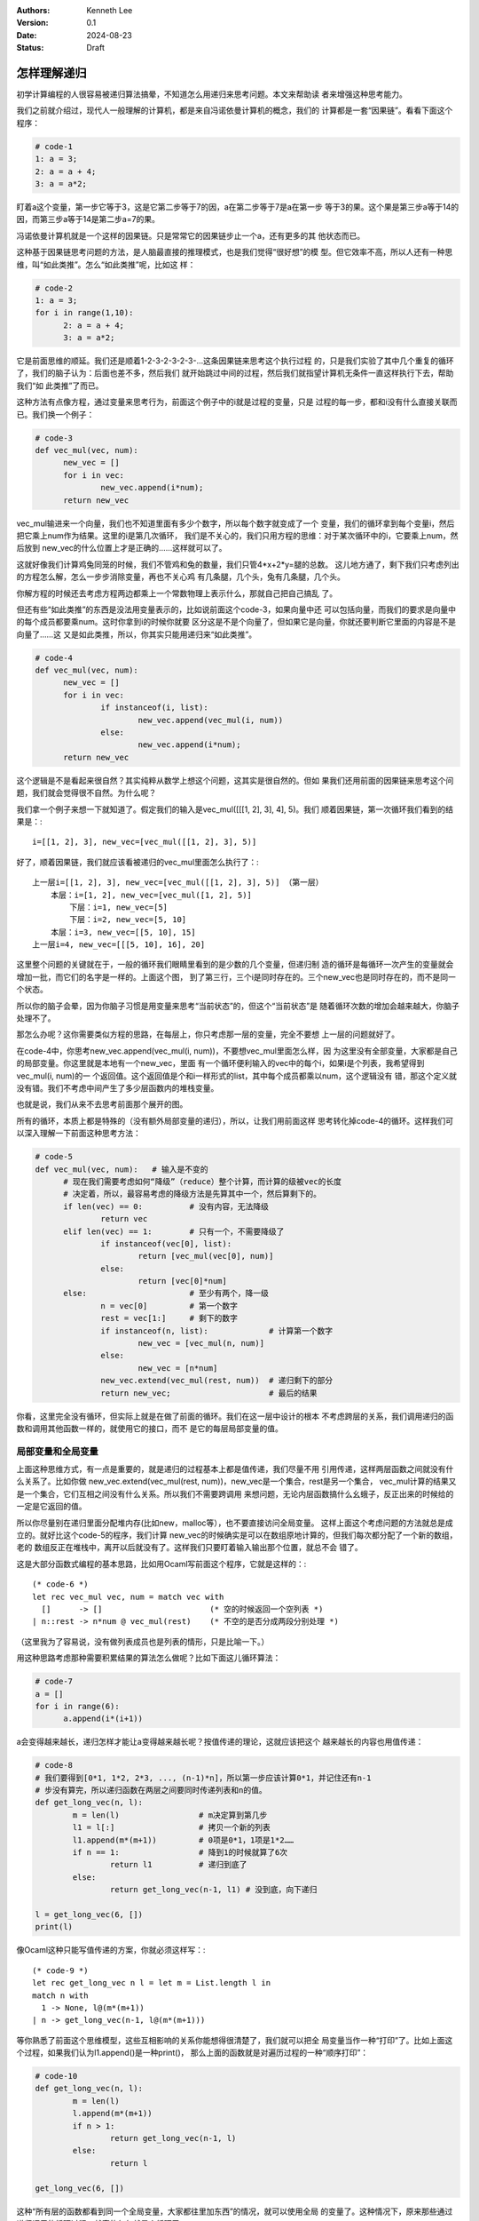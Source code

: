 .. Kenneth Lee 版权所有 2024

:Authors: Kenneth Lee
:Version: 0.1
:Date: 2024-08-23
:Status: Draft

怎样理解递归
************

初学计算编程的人很容易被递归算法搞晕，不知道怎么用递归来思考问题。本文来帮助读
者来增强这种思考能力。

我们之前就介绍过，现代人一般理解的计算机，都是来自冯诺依曼计算机的概念，我们的
计算都是一套“因果链”。看看下面这个程序：

.. code-block:: python

  # code-1
  1: a = 3;
  2: a = a + 4;
  3: a = a*2;

盯着a这个变量，第一步它等于3，这是它第二步等于7的因，a在第二步等于7是a在第一步
等于3的果。这个果是第三步a等于14的因，而第三步a等于14是第二步a=7的果。

冯诺依曼计算机就是一个这样的因果链。只是常常它的因果链步止一个a，还有更多的其
他状态而已。

这种基于因果链思考问题的方法，是人脑最直接的推理模式，也是我们觉得“很好想”的模
型。但它效率不高，所以人还有一种思维，叫“如此类推”。怎么“如此类推”呢，比如这
样：

.. code-block:: python

  # code-2
  1: a = 3;
  for i in range(1,10):
        2: a = a + 4;
        3: a = a*2;

它是前面思维的顺延。我们还是顺着1-2-3-2-3-2-3-...这条因果链来思考这个执行过程
的，只是我们实验了其中几个重复的循环了，我们的脑子认为：后面也差不多，然后我们
就开始跳过中间的过程，然后我们就指望计算机无条件一直这样执行下去，帮助我们“如
此类推”了而已。

这种方法有点像方程，通过变量来思考行为，前面这个例子中的i就是过程的变量，只是
过程的每一步，都和i没有什么直接关联而已。我们换一个例子：

.. code-block:: python

  # code-3
  def vec_mul(vec, num):
        new_vec = []
        for i in vec:
                new_vec.append(i*num);
        return new_vec

vec_mul输进来一个向量，我们也不知道里面有多少个数字，所以每个数字就变成了一个
变量，我们的循环拿到每个变量i，然后把它乘上num作为结果。这里的i是第几次循环，
我们是不关心的，我们只用方程的思维：对于某次循环中的i，它要乘上num，然后放到
new_vec的什么位置上才是正确的……这样就可以了。

这就好像我们计算鸡兔同笼的时候，我们不管鸡和兔的数量，我们只管4*x+2*y=腿的总数。
这儿地方通了，剩下我们只考虑列出的方程怎么解，怎么一步步消除变量，再也不关心鸡
有几条腿，几个头，兔有几条腿，几个头。

你解方程的时候还去考虑方程两边都乘上一个常数物理上表示什么，那就自己把自己搞乱
了。

但还有些“如此类推”的东西是没法用变量表示的，比如说前面这个code-3，如果向量中还
可以包括向量，而我们的要求是向量中的每个成员都要乘num。这时你拿到i的时候你就要
区分这是不是个向量了，但如果它是向量，你就还要判断它里面的内容是不是向量了……这
又是如此类推，所以，你其实只能用递归来“如此类推”。

.. code-block:: python

  # code-4
  def vec_mul(vec, num):
        new_vec = []
        for i in vec:
                if instanceof(i, list):
                        new_vec.append(vec_mul(i, num))
                else:
                        new_vec.append(i*num);
        return new_vec

这个逻辑是不是看起来很自然？其实纯粹从数学上想这个问题，这其实是很自然的。但如
果我们还用前面的因果链来思考这个问题，我们就会觉得很不自然。为什么呢？

我们拿一个例子来想一下就知道了。假定我们的输入是vec_mul([[[1, 2], 3], 4], 5)。我们
顺着因果链，第一次循环我们看到的结果是：::

  i=[[1, 2], 3], new_vec=[vec_mul([[1, 2], 3], 5)]

好了，顺着因果链，我们就应该看被递归的vec_mul里面怎么执行了：::

  上一层i=[[1, 2], 3], new_vec=[vec_mul([[1, 2], 3], 5)] （第一层）
      本层：i=[1, 2], new_vec=[vec_mul([1, 2], 5)]
          下层：i=1, new_vec=[5]
          下层：i=2, new_vec=[5, 10]
      本层：i=3, new_vec=[[5, 10], 15]
  上一层i=4, new_vec=[[[5, 10], 16], 20]

这里整个问题的关键就在于，一般的循环我们眼睛里看到的是少数的几个变量，但递归制
造的循环是每循环一次产生的变量就会增加一批，而它们的名字是一样的。上面这个图，
到了第三行，三个i是同时存在的。三个new_vec也是同时存在的，而不是同一个状态。

所以你的脑子会晕，因为你脑子习惯是用变量来思考“当前状态”的，但这个“当前状态”是
随着循环次数的增加会越来越大，你脑子处理不了。

那怎么办呢？这你需要类似方程的思路，在每层上，你只考虑那一层的变量，完全不要想
上一层的问题就好了。

在code-4中，你思考new_vec.append(vec_mul(i, num))，不要想vec_mul里面怎么样，因
为这里没有全部变量，大家都是自己的局部变量。你这里就是本地有一个new_vec，里面
有一个循环便利输入的vec中的每个i，如果i是个列表，我希望得到vec_mul(i, num)的一
个返回值。这个返回值是个和i一样形式的list，其中每个成员都乘以num，这个逻辑没有
错，那这个定义就没有错。我们不考虑中间产生了多少层函数内的堆栈变量。

也就是说，我们从来不去思考前面那个展开的图。

所有的循环，本质上都是特殊的（没有额外局部变量的递归），所以，让我们用前面这样
思考转化掉code-4的循环。这样我们可以深入理解一下前面这种思考方法：

.. code-block:: python

  # code-5
  def vec_mul(vec, num):   # 输入是不变的
        # 现在我们需要考虑如何“降级”（reduce）整个计算，而计算的级被vec的长度
        # 决定着，所以，最容易考虑的降级方法是先算其中一个，然后算剩下的。
        if len(vec) == 0:          # 没有内容，无法降级
                return vec          
        elif len(vec) == 1:        # 只有一个，不需要降级了
                if instanceof(vec[0], list):
                        return [vec_mul(vec[0], num)]
                else:
                        return [vec[0]*num]
        else:                      # 至少有两个，降一级
                n = vec[0]         # 第一个数字
                rest = vec[1:]     # 剩下的数字
                if instanceof(n, list):             # 计算第一个数字
                        new_vec = [vec_mul(n, num)]
                else:
                        new_vec = [n*num]
                new_vec.extend(vec_mul(rest, num))  # 递归剩下的部分
                return new_vec;                     # 最后的结果

你看，这里完全没有循环，但实际上就是在做了前面的循环。我们在这一层中设计的根本
不考虑跨层的关系，我们调用递归的函数和调用其他函数一样的，就使用它的接口，而不
是它的每层局部变量的值。

局部变量和全局变量
==================

上面这种思维方式，有一点是重要的，就是递归的过程基本上都是值传递，我们尽量不用
引用传递，这样两层函数之间就没有什么关系了。比如你做
new_vec.extend(vec_mul(rest, num))，new_vec是一个集合，rest是另一个集合，
vec_mul计算的结果又是一个集合，它们互相之间没有什么关系。所以我们不需要跨调用
来想问题，无论内层函数搞什么幺蛾子，反正出来的时候给的一定是它返回的值。

所以你尽量别在递归里面分配堆内存(比如new，malloc等），也不要直接访问全局变量。
这样上面这个考虑问题的方法就总是成立的。就好比这个code-5的程序，我们计算
new_vec的时候确实是可以在数组原地计算的，但我们每次都分配了一个新的数组，老的
数组反正在堆栈中，离开以后就没有了。这样我们只要盯着输入输出那个位置，就总不会
错了。

这是大部分函数式编程的基本思路，比如用Ocaml写前面这个程序，它就是这样的：::

  (* code-6 *)
  let rec vec_mul vec, num = match vec with
    []      -> []                       (* 空的时候返回一个空列表 *)
  | n::rest -> n*num @ vec_mul(rest)    (* 不空的是否分成两段分别处理 *)

（这里我为了容易说，没有做列表成员也是列表的情形，只是比喻一下。）

用这种思路考虑那种需要积累结果的算法怎么做呢？比如下面这儿循环算法：

.. code-block:: python

  # code-7
  a = []
  for i in range(6):
        a.append(i*(i+1))

a会变得越来越长，递归怎样才能让a变得越来越长呢？按值传递的理论，这就应该把这个
越来越长的内容也用值传递：

.. code-block:: python

  # code-8
  # 我们要得到[0*1, 1*2, 2*3, ..., (n-1)*n]，所以第一步应该计算0*1，并记住还有n-1
  # 步没有算完，所以递归函数在两层之间要同时传递列表和n的值。
  def get_long_vec(n, l):
          m = len(l)                 # m决定算到第几步
          l1 = l[:]                  # 拷贝一个新的列表
          l1.append(m*(m+1))         # 0项是0*1，1项是1*2……
          if n == 1:                 # 降到1的时候就算了6次
                  return l1          # 递归到底了
          else:
                  return get_long_vec(n-1, l1) # 没到底，向下递归
  
  l = get_long_vec(6, [])
  print(l)
  
像Ocaml这种只能写值传递的方案，你就必须这样写：::

  (* code-9 *)
  let rec get_long_vec n l = let m = List.length l in
  match n with
    1 -> None, l@(m*(m+1))
  | n -> get_long_vec(n-1, l@(m*(m+1)))

等你熟悉了前面这个思维模型，这些互相影响的关系你能想得很清楚了，我们就可以把全
局变量当作一种“打印”了。比如上面这个过程，如果我们认为l1.append()是一种print()，
那么上面的函数就是对遍历过程的一种“顺序打印”：

.. code-block:: python

  # code-10
  def get_long_vec(n, l):
          m = len(l)
          l.append(m*(m+1))
          if n > 1:
                  return get_long_vec(n-1, l)
          else:
                  return l
  
  get_long_vec(6, [])

这种“所有层的函数都看到同一个全局变量，大家都往里加东西”的情况，就可以使用全局
的变量了。这种情况下，原来那些通过递归调用的循环过程，就真的仅仅就是个循环了。

尾递归
======

前面我们讨论code-4的时候，已经看到递归是怎么没递归一次就产生一组新的变量的了。
这导致递归算法很不实用，因为空间复杂度和循环次数相关，这儿算法需要多少空间根本
就不可控。所以，在实用的程序中很少使用一般的递归算法，更多时候，我们会限定使用
尾递归。尾递归的概念很好理解：调用递归函数的时候直接返回，就是尾递归。因为进入
这个调用前，调用函数就可以释放自己的堆栈，这样就不会产生内存的积累了。

比如这个递归：

.. code-block:: python

  # code-11
  def sumadd(n, m):
        x = m+n
        if n==0: return x
        else: return sumadd(n-1, x)

  sumadd(10, 0)

最后一行我们调用sumadd()递归的时候，我们肯定当前的sumadd中的x不会有人使用了，
所以这时我们降低我们的堆栈是肯定不会有问题的。这就好像调用外面一层sumadd的人，
直接在调用里面已成sumadd一样，这样无论递归多少次，都不会增高堆栈。

但如果你这样写：

.. code-block:: python

  # code-12
  def sumadd(n):
        if n==0: return 0
        else: return n+sumadd(n-1)

这就不是尾递归了，因为你调完递归的sumadd(n-1, x)，还要回来本函数加上n才能返回，
这就不是尾递归了。同理，前面的code-4和code-5那些，都不是尾递归，因为它们在调用
完递归函数，还要做一个简单的计算才能退出本函数。

一个好消息是：任何递归都可以变成尾递归。比如前面这个code-12，你要让sumadd的结
果是n加上函数的值，我们就可以把这个计算也放到函数里面去做。这样就变成code-11了：
我们把那个需要回到上一级函数计算的值，放到子函数的输入中，

然后我们还可以在封装一下，变成这样：

.. code-block:: python

  # code-13
  def sumadd_tailrec(n, m):
        x = m+n
        if n==0: return x
        else: return sumadd(n-1, x)

  def sumadd(n):
        subadd_tailrec(n, 0)

这里sumadd(n)不是递归函数，为了能尾递归，我们需要引入一个m来在函数之间做传递。
但这儿m又不是用户需要的，所以我们先写一个尾递归的版本。然后我们再用一个没有这
个m的非递归函数来调用它，外面使用的人就看不见这个m了。

总结
====

最后我们写个程序来综合一下前面的知识吧，比如我们现在要做一个列出某个列表的排列
组合的函数，比如我们输入[1,2,3]，我们希望得到：::

 [[1,2,3], [1,3,2],
  [2,1,3), [2,3,1],
  [3,1,2], [3,2,1]]

。这个是个典型用循环不好处理的场景，因为它不是线性变化的。但我们构造前面这张表
的时候，明显已经看到规律了：

任取一个值出来做第一个值，然后对剩下的列表做一个排列组合，就能得到这个列表。

这就是而递归过程，所以我们可以这样做：

.. code-block:: python

  # code-14
  def P(v):
    if len(v) == 0: return []             # 空的时候什么都返回不了
    elif len(v) == 1: return [v]          # 只有一个的时候就是自己了
    else:
        l = []                            # 有两个以上，可以递归
        for i in v:                       # 每个成员都取出来一次
            v1=v[:]                       # 复制一份去掉了i的剩余列表
            v1.remove(i)                  
            p = P(v1)                     # 对剩下的列表做排列组合
            for j in p:                   # 每个排列组合的结果都拼到i中                   
                v2=[i]                    # 这里又需要一份新的
                v2.extend(j)              # 扩展新的
                l.append(v2)              # 加到列表中
        return l

我们也看到了，但这不是尾递归。这儿尾递归不好做，因为它的计算也是在扩展l，这里
要构造尾递归需要一个二维的数据结构才能记住那么多的数据。这个已经有点超出我们要
讨论的范围了，写这儿已经相当于写通用的用循环替代递归的算法了。我们找其他机会再
讨论这种问题吧。
